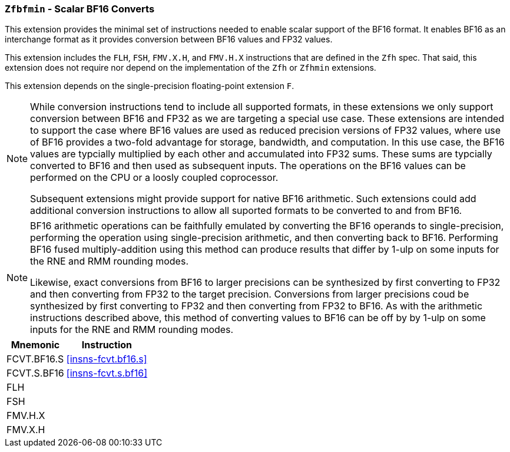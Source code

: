 [[zfbfmin, Zfbfmin]]
=== `Zfbfmin` - Scalar BF16 Converts

This extension provides the minimal set of instructions needed to enable scalar support
of the BF16 format. It enables BF16 as an interchange format as it provides conversion
between BF16 values and FP32 values. 

This extension includes the `FLH`, `FSH`, `FMV.X.H`, and `FMV.H.X` instructions
that are defined in the `Zfh` spec. That said, this extension does not require
nor depend on the implementation of the `Zfh` or `Zfhmin` extensions.

This extension depends on the single-precision floating-point extension `F`.

[NOTE]
====
While conversion instructions tend to include all supported formats, in these extensions we
only support conversion between BF16 and FP32 as we are targeting a special use case.
These extensions are intended to support the case where BF16 values are used as reduced
precision versions of FP32 values, where use of BF16 provides a two-fold advantage for
storage, bandwidth, and computation. In this use case, the BF16 values are typcially 
multiplied by each other and accumulated into FP32 sums. 
These sums are typcially converted to BF16
and then used as subsequent inputs. The operations on the BF16 values can be performed
on the CPU or a loosly coupled coprocessor.

Subsequent extensions might provide support for native BF16 arithmetic. Such extensions
could add additional conversion
instructions to allow all suported formats to be converted to and from BF16.  
====

[NOTE]
====
BF16 arithmetic operations can be
faithfully emulated by converting the BF16 operands to single-precision, performing the
operation using single-precision arithmetic, and then converting back to BF16. Performing
BF16 fused multiply-addition using this method can produce results that differ by 1-ulp 
on some inputs for the RNE and RMM rounding modes.

Likewise, exact conversions from BF16 to larger precisions can be synthesized by first
converting to FP32 and then converting from FP32 to the target precision. Conversions
from larger precisions coud be synthesized by first converting to FP32 and then
converting from FP32 to BF16. As with the arithmetic instructions described above,
this method of converting values to BF16 can be off by by 1-ulp 
on some inputs for the RNE and RMM rounding modes.
====

[%autowidth]
[%header,cols="2,4"]
|===
|Mnemonic
|Instruction
|FCVT.BF16.S    | <<insns-fcvt.bf16.s>>
|FCVT.S.BF16    | <<insns-fcvt.s.bf16>>
|FLH            | 
|FSH            |
|FMV.H.X        |
|FMV.X.H        |
|===

